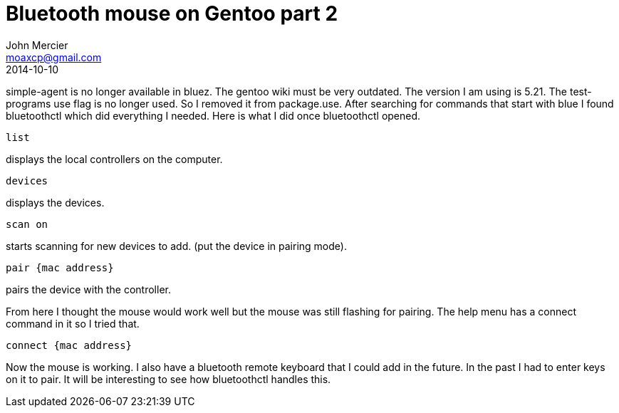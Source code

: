 = Bluetooth mouse on Gentoo part 2
John Mercier <moaxcp@gmail.com>
2014-10-10
:jbake-type: post
:jbake-status: published
simple-agent is no longer available in bluez. The gentoo wiki must be very outdated. The version I am using is 5.21.
The test-programs use flag is no longer used. So I removed it from package.use. After searching for commands that start
with blue I found bluetoothctl which did everything I needed. Here is what I did once bluetoothctl opened.

`list`

displays the local controllers on the computer.

`devices`

displays the devices.

`scan on`

starts scanning for new devices to add. (put the device in pairing mode).

`pair {mac address}`

pairs the device with the controller.

From here I thought the mouse would work well but the mouse was still flashing for pairing. The help menu has a connect
command in it so I tried that.

`connect {mac address}`

Now the mouse is working. I also have a bluetooth remote keyboard that I could add in the future. In the past I had to
enter keys on it to pair. It will be interesting to see how bluetoothctl handles this.